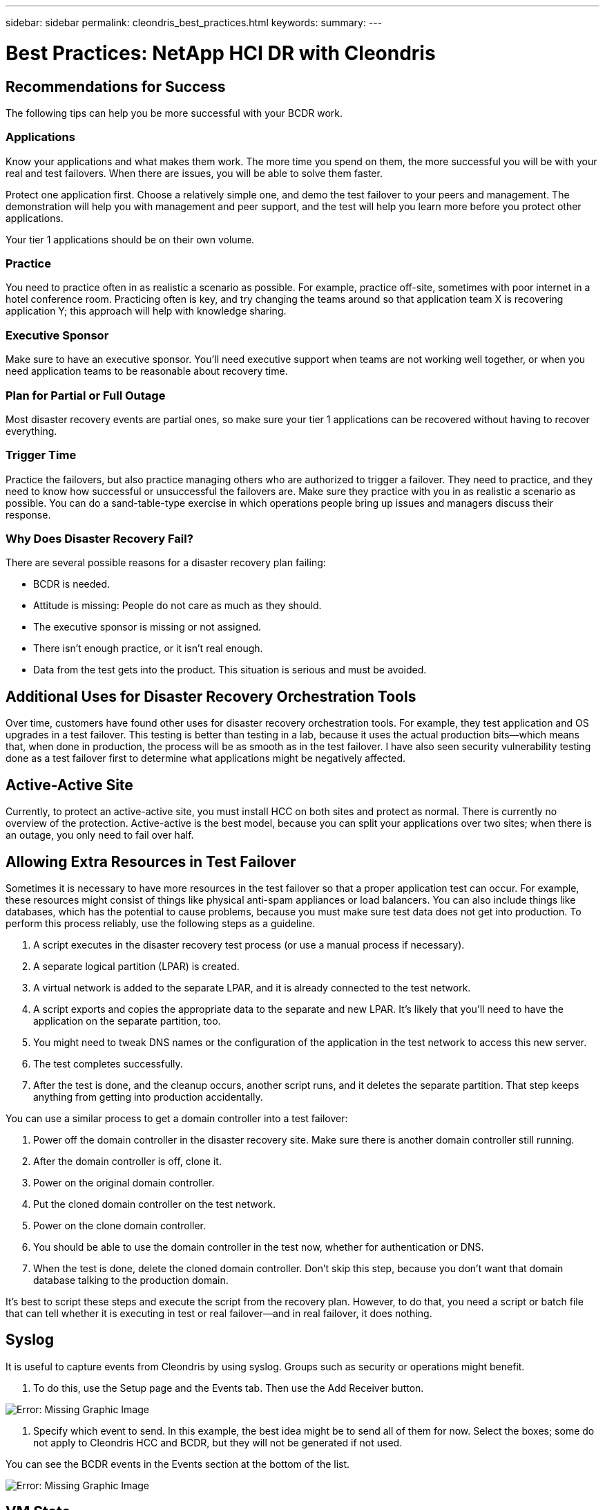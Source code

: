 ---
sidebar: sidebar
permalink: cleondris_best_practices.html
keywords:
summary:
---

= Best Practices: NetApp HCI DR with Cleondris
:hardbreaks:
:nofooter:
:icons: font
:linkattrs:
:imagesdir: ./media/

//
// This file was created with NDAC Version 0.9 (July 10, 2020)
//
// 2020-07-10 10:54:35.889140
//

== Recommendations for Success

The following tips can help you be more successful with your BCDR work.

=== Applications

Know your applications and what makes them work. The more time you spend on them, the more successful you will be with your real and test failovers. When there are issues, you will be able to solve them faster.

Protect one application first. Choose a relatively simple one, and demo the test failover to your peers and management. The demonstration will help you with management and peer support, and the test will help you learn more before you protect other applications.

Your tier 1 applications should be on their own volume.

=== Practice

You need to practice often in as realistic a scenario as possible. For example, practice off-site, sometimes with poor internet in a hotel conference room. Practicing often is key, and try changing the teams around so that application team X is recovering application Y; this approach will help with knowledge sharing.

=== Executive Sponsor

Make sure to have an executive sponsor. You’ll need executive support when teams are not working well together, or when you need application teams to be reasonable about recovery time.

=== Plan for Partial or Full Outage

Most disaster recovery events are partial ones, so make sure your tier 1 applications can be recovered without having to recover everything.

=== Trigger Time

Practice the failovers, but also practice managing others who are authorized to trigger a failover. They need to practice, and they need to know how successful or unsuccessful the failovers are. Make sure they practice with you in as realistic a scenario as possible. You can do a sand-table-type exercise in which operations people bring up issues and managers discuss their response.

=== Why Does Disaster Recovery Fail?

There are several possible reasons for a disaster recovery plan failing:

* BCDR is needed.

* Attitude is missing: People do not care as much as they should.

* The executive sponsor is missing or not assigned.

* There isn’t enough practice, or it isn’t real enough.

* Data from the test gets into the product. This situation is serious and must be avoided.

== Additional Uses for Disaster Recovery Orchestration Tools

Over time, customers have found other uses for disaster recovery orchestration tools. For example, they test application and OS upgrades in a test failover. This testing is better than testing in a lab, because it uses the actual production bits—which means that, when done in production, the process will be as smooth as in the test failover. I have also seen security vulnerability testing done as a test failover first to determine what applications might be negatively affected.

== Active-Active Site

Currently, to protect an active-active site, you must install HCC on both sites and protect as normal. There is currently no overview of the protection. Active-active is the best model, because you can split your applications over two sites; when there is an outage, you only need to fail over half.

== Allowing Extra Resources in Test Failover

Sometimes it is necessary to have more resources in the test failover so that a proper application test can occur. For example, these resources might consist of things like physical anti-spam appliances or load balancers. You can also include things like databases, which has the potential to cause problems, because you must make sure test data does not get into production. To perform this process reliably, use the following steps as a guideline.

. A script executes in the disaster recovery test process (or use a manual process if necessary).

. A separate logical partition (LPAR) is created.

. A virtual network is added to the separate LPAR, and it is already connected to the test network.

. A script exports and copies the appropriate data to the separate and new LPAR. It’s likely that you’ll need to have the application on the separate partition, too.

. You might need to tweak DNS names or the configuration of the application in the test network to access this new server.

. The test completes successfully.

. After the test is done, and the cleanup occurs, another script runs, and it deletes the separate partition. That step keeps anything from getting into production accidentally.

You can use a similar process to get a domain controller into a test failover:

. Power off the domain controller in the disaster recovery site. Make sure there is another domain controller still running.

. After the domain controller is off, clone it.

. Power on the original domain controller.

. Put the cloned domain controller on the test network.

. Power on the clone domain controller.

. You should be able to use the domain controller in the test now,  whether for authentication or DNS.

. When the test is done, delete the cloned domain controller. Don’t skip this step, because you don’t want that domain database talking to the production domain.

It’s best to script these steps and execute the script from the recovery plan. However, to do that, you need a script or batch file that can tell whether it is executing in test or real failover—and in real failover, it does nothing.

== Syslog

It is useful to capture events from Cleondris by using syslog. Groups such as security or operations might benefit.

. To do this, use the Setup page and the Events tab. Then use the Add Receiver button.

image:cleondris_image52.png[Error: Missing Graphic Image]

. Specify which event to send. In this example, the best idea might be to send all of them for now. Select the boxes; some do not apply to Cleondris HCC and BCDR, but they will not be generated if not used.

You can see the BCDR events in the Events section at the bottom of the list.

image:cleondris_image37.png[Error: Missing Graphic Image]

== VM State

The VM state is preserved during a failover. A VM that is powered on or off in production remains in the same state after a failover or during a test failover. However, be aware that HCC scans vCenter every 20 minutes. Therefore, you need to wait for that scan or use the refresh button in HCC to immediately refresh.

image:cleondris_image46.png[Error: Missing Graphic Image]

== Add an Execute-Only Account

An execute-only account can be useful for a manager to trigger a failover without saving the changes. You create this account yourself.
First, create a role that has the following privileges:

* Login
* Inventory_sf_view
* Inventory_vc_view
* Restore_exec_sf_failover
* Failover_view
* Failover_job_modify
* Failover_config_view

When the role is done, create a user with that role; the resulting account is an execute-only account. This set of privileges lets the user look at and change things but not save the changes.

== Idle Time Out

This parameter can be set to perform an automatic log out when there is no activity in the browser. Working on a different tab counts as activity.

Select the Setup option and then select the Advanced tab to see the Advanced Configuration window.

image:cleondris_image47.png[Error: Missing Graphic Image]

Click the Add Option button to add the option and value. In the screenshot above, 360 seconds must pass before a timeout if there is no activity in the browser.

== Inventory Rescan

The inventory rescan setting is used when a VM state is not preserved when it should be. For example, a VM should not be powered on in a failover if it is off in production. The value for the rescan interval can be set between 5 minutes and 1440 minutes; it is set to 20 minutes by default.

image:cleondris_image48.png[Error: Missing Graphic Image]

In the previous screenshot, the interval is set for 10 minutes.

Be aware that this setting changes the vCenter rescan time and also the Solidfire rescan time.

== General Support

The following best practices can improve your experience with Cleondris and assist with support.

* Always include a support bundle when you ask for support.

image:cleondris_image49.png[Error: Missing Graphic Image]

* With certain edge cases, additional logging is very helpful for support. Enable the additional logging, and then perform the action that you are having trouble with again. You can then delete `log.level` because you do not want to routinely debug this level.

image:cleondris_image50.png[Error: Missing Graphic Image]

* A busy vCenter Server Appliance (VCSA) can cause issues under some conditions. To minimize this problem, add more memory to the VCSA.
* Issues can also be caused by the fact that one or two VMs might not be cleaned up in a test failover. You can clean these VMs up with the following steps:
** Power off the VMs. This may take some time.
** Remove the VMs from inventory.
Often, these two steps allow the datastore to disappear. You can then perform a Rescan Storage operation.
